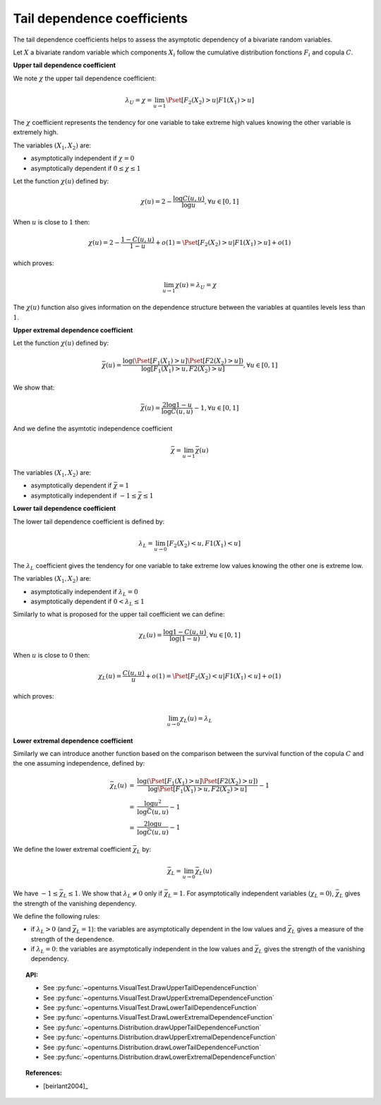 .. _tail_dependence:

Tail dependence coefficients
----------------------------

The tail dependence coefficients helps to assess the asymptotic dependency of a bivariate random variables.

Let :math:`X` a bivariate random variable which components :math:`X_i` follow the
cumulative distribution fonctions :math:`F_i` and copula :math:`C`.

**Upper tail dependence coefficient**

We note :math:`\chi` the upper tail dependence coefficient:

.. math::

    \lambda_U = \chi = \lim_{u \to 1} \Pset[F_2(X_2) > u | F1(X_1) > u]

The :math:`\chi` coefficient represents the tendency for one variable to take extreme high values
knowing the other variable is extremely high.

The variables :math:`(X_1,X_2)` are:

- asymptotically independent if :math:`\chi=0`
- asymptotically dependent if :math:`0 \leq \chi \leq 1`

Let the function :math:`\chi(u)` defined by:

.. math::

    \chi(u) = 2 - \frac{\log C(u,u)}{\log u}, \forall u \in [0,1]

When :math:`u` is close to :math:`1` then:

.. math::

    \chi(u) = 2 - \frac{1-C(u,u)}{1-u} + o(1) = \Pset[F_2(X_2) > u | F1(X_1) > u] + o(1)

which proves:

.. math::

    \lim_{u \to 1} \chi(u) = \lambda_U = \chi

The :math:`\chi(u)` function also gives information on the dependence structure between the variables
at quantiles levels less than :math:`1`.

.. plot::

    import openturns as ot
    from openturns.viewer import View

    ot.RandomGenerator.SetSeed(0)
    copula = ot.FrankCopula()
    data = copula.getSample(1000)
    graph1 = ot.VisualTest.DrawUpperTailDependenceFunction(data)
    View(graph1)

**Upper extremal dependence coefficient**

Let the function :math:`\chi(u)` defined by:

.. math::

    \bar{\chi}(u) = \frac{\log (\Pset [F_1(X_1) > u] \Pset [F2(X_2) > u])}{\log [F_1(X_1) > u, F2(X_2) > u]}, \forall u \in [0,1]

We show that:

.. math::

    \bar{\chi}(u) = \frac{2 \log 1-u}{\log C(u,u)} - 1, \forall u \in [0,1]

And we define the asymtotic independence coefficient

.. math::

    \bar{\chi} = \lim_{u \to 1} \bar{\chi}(u)

The variables :math:`(X_1,X_2)` are:

- asymptotically dependent if :math:`\bar{\chi}=1`
- asymptotically independent if :math:`-1 \leq \bar{\chi} \leq 1`

.. plot::

    import openturns as ot
    from openturns.viewer import View

    ot.RandomGenerator.SetSeed(0)
    copula = ot.FrankCopula()
    data = copula.getSample(1000)
    graph2 = ot.VisualTest.DrawUpperExtremalDependenceFunction(data)
    View(graph2)

**Lower tail dependence coefficient**

The lower tail dependence coefficient is defined by:

.. math::

    \lambda_L = \lim_{u \to 0} [F_2(X_2) < u, F1(X_1) < u]

The :math:`\lambda_L` coefficient gives the tendency for one variable to take extreme low values
knowing the other one is extreme low.

The variables :math:`(X_1,X_2)` are:

- asymptotically independent if :math:`\lambda_L=0`
- asymptotically dependent if :math:`0 < \lambda_L \leq 1`

Similarly to what is proposed for the upper tail coefficient we can define:

.. math::

    \chi_L(u) = \frac{\log 1-C(u,u)}{\log (1-u)}, \forall u \in [0,1]

When :math:`u` is close to :math:`0` then:

.. math::

    \chi_L(u) = \frac{C(u,u)}{u} + o(1) = \Pset[F_2(X_2) < u | F1(X_1) < u] + o(1)

which proves:

.. math::

    \lim_{u \to 0} \chi_L(u) = \lambda_L

.. plot::

    import openturns as ot
    from openturns.viewer import View

    ot.RandomGenerator.SetSeed(0)
    copula = ot.FrankCopula()
    data = copula.getSample(1000)
    graph3 = ot.VisualTest.DrawLowerTailDependenceFunction(data)
    View(graph3)

**Lower extremal dependence coefficient**

Similarly we can introduce another function based on the comparison between the survival function
of the copula :math:`C` and the one assuming independence, defined by:

.. math::
    \begin{array}{lcl}
      \bar{\chi}_L(u) & = & \frac{\log (\Pset [F_1(X_1) > u] \Pset [F2(X_2) > u])}{\log \Pset [F_1(X_1) > u, F2(X_2) > u]} - 1\\
      & = & \frac{\log u^2}{\log \bar{C}(u,u)} - 1\\
      & = & \frac{2 \log u}{\log \bar{C}(u,u)} - 1
    \end{array}

We define the lower extremal coefficient :math:`\bar{\chi}_L` by:

.. math::

    \bar{\chi}_L = \lim_{u \to 0} \bar{\chi}_L(u)

We have :math:`-1 \leq \bar{\chi}_L \leq 1`.
We show that :math:`\lambda_L \neq 0` only if :math:`\bar{\chi}_L = 1`.
For asymptotically independent variables (:math:`\chi_L = 0`), :math:`\bar{\chi}_L` gives the strength of the vanishing dependency.

We define the following rules:

- if :math:`\lambda_L > 0` (and :math:`\bar{\chi}_L = 1`): the variables are asymptotically dependent in the low values
  and :math:`\bar{\chi}_L` gives a measure of the strength of the dependence.
- if :math:`\lambda_L = 0`: the variables are asymptotically independent in the low values
  and :math:`\bar{\chi}_L` gives the strength of the vanishing dependency.

.. plot::

    import openturns as ot
    from openturns.viewer import View

    ot.RandomGenerator.SetSeed(0)
    copula = ot.FrankCopula()
    data = copula.getSample(1000)
    graph4 = ot.VisualTest.DrawLowerExtremalDependenceFunction(data)
    View(graph4)

.. topic:: API:

    - See :py:func:`~openturns.VisualTest.DrawUpperTailDependenceFunction`
    - See :py:func:`~openturns.VisualTest.DrawUpperExtremalDependenceFunction`
    - See :py:func:`~openturns.VisualTest.DrawLowerTailDependenceFunction`
    - See :py:func:`~openturns.VisualTest.DrawLowerExtremalDependenceFunction`
    - See :py:func:`~openturns.Distribution.drawUpperTailDependenceFunction`
    - See :py:func:`~openturns.Distribution.drawUpperExtremalDependenceFunction`
    - See :py:func:`~openturns.Distribution.drawLowerTailDependenceFunction`
    - See :py:func:`~openturns.Distribution.drawLowerExtremalDependenceFunction`

.. topic:: References:

    - [beirlant2004]_
